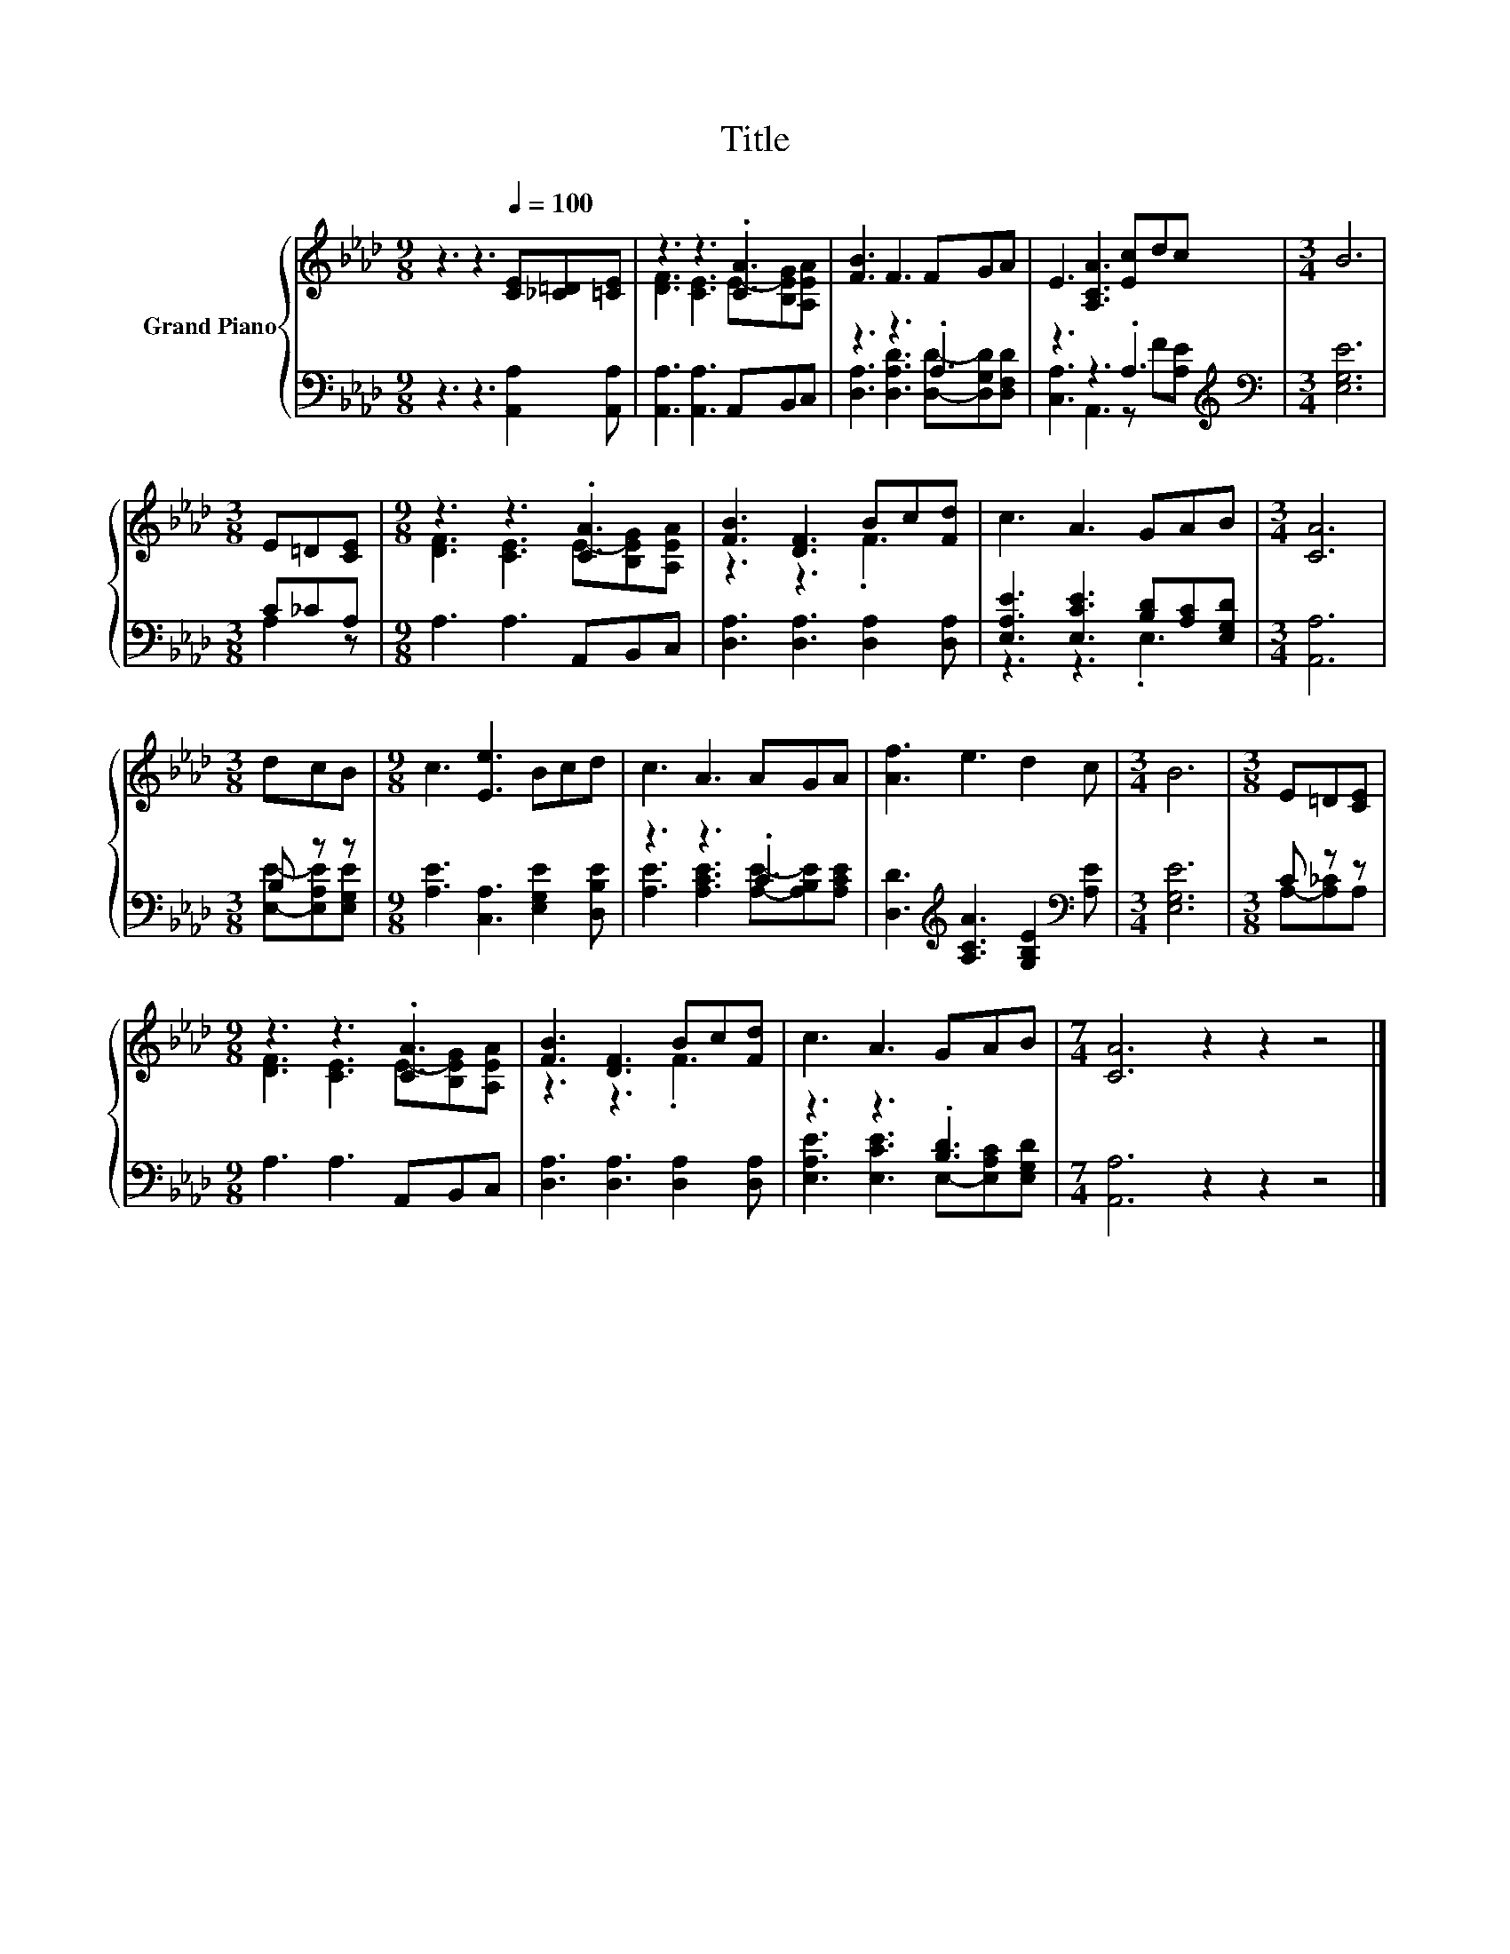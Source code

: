 X:1
T:Title
%%score { ( 1 3 ) | ( 2 4 ) }
L:1/8
M:9/8
K:Ab
V:1 treble nm="Grand Piano"
V:3 treble 
V:2 bass 
V:4 bass 
V:1
 z3 z3[Q:1/4=100] [CE][_C=D][=CE] | z3 z3 .[CA]3 | [FB]3 F3 FGA | E3 [A,CA]3 [Ec]dc |[M:3/4] B6 | %5
[M:3/8] E=D[CE] |[M:9/8] z3 z3 .[CA]3 | [FB]3 [DF]3 Bc[Fd] | c3 A3 GAB |[M:3/4] [CA]6 | %10
[M:3/8] dcB |[M:9/8] c3 [Ee]3 Bcd | c3 A3 AGA | [Af]3 e3 d2 c |[M:3/4] B6 |[M:3/8] E=D[CE] | %16
[M:9/8] z3 z3 .[CA]3 | [FB]3 [DF]3 Bc[Fd] | c3 A3 GAB |[M:7/4] [CA]6 z2 z2 z4 |] %20
V:2
 z3 z3 [A,,A,]2 [A,,A,] | [A,,A,]3 [A,,A,]3 A,,B,,C, | z3 z3 .A,3 | z3 z3 .A,3[K:treble] | %4
[M:3/4][K:bass] [E,G,E]6 |[M:3/8] C_CA, |[M:9/8] A,3 A,3 A,,B,,C, | %7
 [D,A,]3 [D,A,]3 [D,A,]2 [D,A,] | [E,A,E]3 [E,CE]3 [B,D][A,C][E,G,D] |[M:3/4] [A,,A,]6 | %10
[M:3/8] B, z z |[M:9/8] [A,E]3 [C,A,]3 [E,G,E]2 [D,B,E] | z3 z3 .C3 | %13
 [D,D]3[K:treble] [A,CA]3 [G,B,E]2[K:bass] [A,E] |[M:3/4] [E,G,E]6 |[M:3/8] C z z | %16
[M:9/8] A,3 A,3 A,,B,,C, | [D,A,]3 [D,A,]3 [D,A,]2 [D,A,] | z3 z3 .[B,D]3 | %19
[M:7/4] [A,,A,]6 z2 z2 z4 |] %20
V:3
 x9 | [DF]3 [CE]3 E-[B,EG][A,EA] | x9 | x9 |[M:3/4] x6 |[M:3/8] x3 | %6
[M:9/8] [DF]3 [CE]3 E-[B,EG][A,EA] | z3 z3 .F3 | x9 |[M:3/4] x6 |[M:3/8] x3 |[M:9/8] x9 | x9 | x9 | %14
[M:3/4] x6 |[M:3/8] x3 |[M:9/8] [DF]3 [CE]3 E-[B,EG][A,EA] | z3 z3 .F3 | x9 |[M:7/4] x14 |] %20
V:4
 x9 | x9 | [D,A,]3 [D,A,D]3 [D,D]-[D,G,D][D,F,D] | [C,A,]3 A,,3 z[K:treble] F[A,E] | %4
[M:3/4][K:bass] x6 |[M:3/8] A,2 z |[M:9/8] x9 | x9 | z3 z3 .E,3 |[M:3/4] x6 | %10
[M:3/8] [E,E]-[E,A,E][E,G,E] |[M:9/8] x9 | [A,E]3 [A,CE]3 [A,E]-[A,B,E][A,CE] | %13
 x3[K:treble] x5[K:bass] x |[M:3/4] x6 |[M:3/8] A,-[A,_C]A, |[M:9/8] x9 | x9 | %18
 [E,A,E]3 [E,CE]3 E,-[E,A,C][E,G,D] |[M:7/4] x14 |] %20


